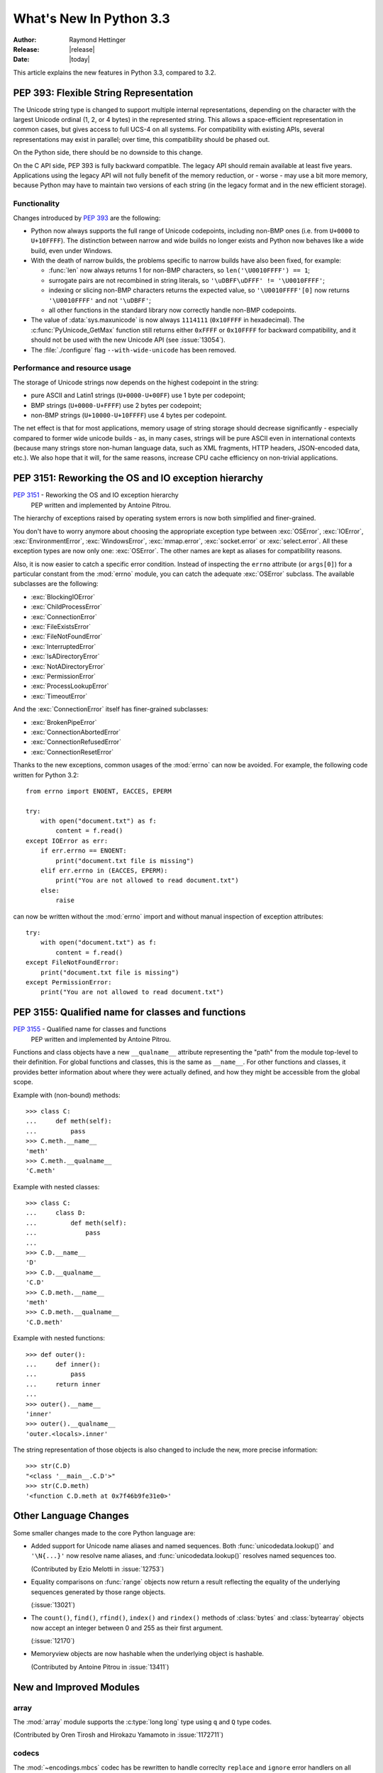 ****************************
  What's New In Python 3.3
****************************

:Author: Raymond Hettinger
:Release: |release|
:Date: |today|

.. Rules for maintenance:

   * Anyone can add text to this document.  Do not spend very much time
   on the wording of your changes, because your text will probably
   get rewritten to some degree.

   * The maintainer will go through Misc/NEWS periodically and add
   changes; it's therefore more important to add your changes to
   Misc/NEWS than to this file.

   * This is not a complete list of every single change; completeness
   is the purpose of Misc/NEWS.  Some changes I consider too small
   or esoteric to include.  If such a change is added to the text,
   I'll just remove it.  (This is another reason you shouldn't spend
   too much time on writing your addition.)

   * If you want to draw your new text to the attention of the
   maintainer, add 'XXX' to the beginning of the paragraph or
   section.

   * It's OK to just add a fragmentary note about a change.  For
   example: "XXX Describe the transmogrify() function added to the
   socket module."  The maintainer will research the change and
   write the necessary text.

   * You can comment out your additions if you like, but it's not
   necessary (especially when a final release is some months away).

   * Credit the author of a patch or bugfix.   Just the name is
   sufficient; the e-mail address isn't necessary.

   * It's helpful to add the bug/patch number as a comment:

   XXX Describe the transmogrify() function added to the socket
   module.
   (Contributed by P.Y. Developer in :issue:`12345`.)

   This saves the maintainer the effort of going through the Mercurial log
   when researching a change.

This article explains the new features in Python 3.3, compared to 3.2.


.. _pep-393:

PEP 393: Flexible String Representation
=======================================

The Unicode string type is changed to support multiple internal
representations, depending on the character with the largest Unicode ordinal
(1, 2, or 4 bytes) in the represented string.  This allows a space-efficient
representation in common cases, but gives access to full UCS-4 on all
systems.  For compatibility with existing APIs, several representations may
exist in parallel; over time, this compatibility should be phased out.

On the Python side, there should be no downside to this change.

On the C API side, PEP 393 is fully backward compatible.  The legacy API
should remain available at least five years.  Applications using the legacy
API will not fully benefit of the memory reduction, or - worse - may use
a bit more memory, because Python may have to maintain two versions of each
string (in the legacy format and in the new efficient storage).

Functionality
-------------

Changes introduced by :pep:`393` are the following:

* Python now always supports the full range of Unicode codepoints, including
  non-BMP ones (i.e. from ``U+0000`` to ``U+10FFFF``).  The distinction between
  narrow and wide builds no longer exists and Python now behaves like a wide
  build, even under Windows.

* With the death of narrow builds, the problems specific to narrow builds have
  also been fixed, for example:

  * :func:`len` now always returns 1 for non-BMP characters,
    so ``len('\U0010FFFF') == 1``;

  * surrogate pairs are not recombined in string literals,
    so ``'\uDBFF\uDFFF' != '\U0010FFFF'``;

  * indexing or slicing non-BMP characters returns the expected value,
    so ``'\U0010FFFF'[0]`` now returns ``'\U0010FFFF'`` and not ``'\uDBFF'``;

  * all other functions in the standard library now correctly handle
    non-BMP codepoints.

* The value of :data:`sys.maxunicode` is now always ``1114111`` (``0x10FFFF``
  in hexadecimal).  The :c:func:`PyUnicode_GetMax` function still returns
  either ``0xFFFF`` or ``0x10FFFF`` for backward compatibility, and it should
  not be used with the new Unicode API (see :issue:`13054`).

* The :file:`./configure` flag ``--with-wide-unicode`` has been removed.

Performance and resource usage
------------------------------

The storage of Unicode strings now depends on the highest codepoint in the string:

* pure ASCII and Latin1 strings (``U+0000-U+00FF``) use 1 byte per codepoint;

* BMP strings (``U+0000-U+FFFF``) use 2 bytes per codepoint;

* non-BMP strings (``U+10000-U+10FFFF``) use 4 bytes per codepoint.

The net effect is that for most applications, memory usage of string storage
should decrease significantly - especially compared to former wide unicode
builds - as, in many cases, strings will be pure ASCII even in international
contexts (because many strings store non-human language data, such as XML
fragments, HTTP headers, JSON-encoded data, etc.).  We also hope that it
will, for the same reasons, increase CPU cache efficiency on non-trivial
applications.

.. The memory usage of Python 3.3 is two to three times smaller than Python 3.2,
   and a little bit better than Python 2.7, on a `Django benchmark
   <http://mail.python.org/pipermail/python-dev/2011-September/113714.html>`_.
   XXX The result should be moved in the PEP and a link to the PEP should
   be added here.


PEP 3151: Reworking the OS and IO exception hierarchy
=====================================================

:pep:`3151` - Reworking the OS and IO exception hierarchy
 PEP written and implemented by Antoine Pitrou.

The hierarchy of exceptions raised by operating system errors is now both
simplified and finer-grained.

You don't have to worry anymore about choosing the appropriate exception
type between :exc:`OSError`, :exc:`IOError`, :exc:`EnvironmentError`,
:exc:`WindowsError`, :exc:`mmap.error`, :exc:`socket.error` or
:exc:`select.error`.  All these exception types are now only one:
:exc:`OSError`.  The other names are kept as aliases for compatibility
reasons.

Also, it is now easier to catch a specific error condition.  Instead of
inspecting the ``errno`` attribute (or ``args[0]``) for a particular
constant from the :mod:`errno` module, you can catch the adequate
:exc:`OSError` subclass.  The available subclasses are the following:

* :exc:`BlockingIOError`
* :exc:`ChildProcessError`
* :exc:`ConnectionError`
* :exc:`FileExistsError`
* :exc:`FileNotFoundError`
* :exc:`InterruptedError`
* :exc:`IsADirectoryError`
* :exc:`NotADirectoryError`
* :exc:`PermissionError`
* :exc:`ProcessLookupError`
* :exc:`TimeoutError`

And the :exc:`ConnectionError` itself has finer-grained subclasses:

* :exc:`BrokenPipeError`
* :exc:`ConnectionAbortedError`
* :exc:`ConnectionRefusedError`
* :exc:`ConnectionResetError`

Thanks to the new exceptions, common usages of the :mod:`errno` can now be
avoided.  For example, the following code written for Python 3.2::

    from errno import ENOENT, EACCES, EPERM

    try:
        with open("document.txt") as f:
            content = f.read()
    except IOError as err:
        if err.errno == ENOENT:
            print("document.txt file is missing")
        elif err.errno in (EACCES, EPERM):
            print("You are not allowed to read document.txt")
        else:
            raise

can now be written without the :mod:`errno` import and without manual
inspection of exception attributes::

    try:
        with open("document.txt") as f:
            content = f.read()
    except FileNotFoundError:
        print("document.txt file is missing")
    except PermissionError:
        print("You are not allowed to read document.txt")


PEP 3155: Qualified name for classes and functions
==================================================

:pep:`3155` - Qualified name for classes and functions
 PEP written and implemented by Antoine Pitrou.

Functions and class objects have a new ``__qualname__`` attribute representing
the "path" from the module top-level to their definition.  For global functions
and classes, this is the same as ``__name__``.  For other functions and classes,
it provides better information about where they were actually defined, and
how they might be accessible from the global scope.

Example with (non-bound) methods::

   >>> class C:
   ...     def meth(self):
   ...         pass
   >>> C.meth.__name__
   'meth'
   >>> C.meth.__qualname__
   'C.meth'

Example with nested classes::

   >>> class C:
   ...     class D:
   ...         def meth(self):
   ...             pass
   ...
   >>> C.D.__name__
   'D'
   >>> C.D.__qualname__
   'C.D'
   >>> C.D.meth.__name__
   'meth'
   >>> C.D.meth.__qualname__
   'C.D.meth'

Example with nested functions::

   >>> def outer():
   ...     def inner():
   ...         pass
   ...     return inner
   ...
   >>> outer().__name__
   'inner'
   >>> outer().__qualname__
   'outer.<locals>.inner'

The string representation of those objects is also changed to include the
new, more precise information::

   >>> str(C.D)
   "<class '__main__.C.D'>"
   >>> str(C.D.meth)
   '<function C.D.meth at 0x7f46b9fe31e0>'


Other Language Changes
======================

Some smaller changes made to the core Python language are:

* Added support for Unicode name aliases and named sequences.
  Both :func:`unicodedata.lookup()` and ``'\N{...}'`` now resolve name aliases,
  and :func:`unicodedata.lookup()` resolves named sequences too.

  (Contributed by Ezio Melotti in :issue:`12753`)

* Equality comparisons on :func:`range` objects now return a result reflecting
  the equality of the underlying sequences generated by those range objects.

  (:issue:`13021`)

* The ``count()``, ``find()``, ``rfind()``, ``index()`` and ``rindex()``
  methods of :class:`bytes` and :class:`bytearray` objects now accept an
  integer between 0 and 255 as their first argument.

  (:issue:`12170`)

* Memoryview objects are now hashable when the underlying object is hashable.

  (Contributed by Antoine Pitrou in :issue:`13411`)


New and Improved Modules
========================

array
-----

The :mod:`array` module supports the :c:type:`long long` type using ``q`` and
``Q`` type codes.

(Contributed by Oren Tirosh and Hirokazu Yamamoto in :issue:`1172711`)


codecs
------

The :mod:`~encodings.mbcs` codec has be rewritten to handle correclty
``replace`` and ``ignore`` error handlers on all Windows versions. The
:mod:`~encodings.mbcs` codec is now supporting all error handlers, instead of
only ``replace`` to encode and ``ignore`` to decode.

A new Windows-only codec has been added: ``cp65001`` (:issue:`13216`). It is
the Windows code page 65001 (Windows UTF-8, ``CP_UTF8``). For example, it is
used by ``sys.stdout`` if the console output code page is set to cp65001 (e.g.
using ``chcp 65001`` command).

Multibyte CJK decoders now resynchronize faster. They only ignore the first
byte of an invalid byte sequence. For example, ``b'\xff\n'.decode('gb2312',
'replace')`` now returns a ``\n`` after the replacement character.

(:issue:`12016`)

Don't reset incremental encoders of CJK codecs at each call to their encode()
method anymore. For example::

    $ ./python -q
    >>> import codecs
    >>> encoder = codecs.getincrementalencoder('hz')('strict')
    >>> b''.join(encoder.encode(x) for x in '\u52ff\u65bd\u65bc\u4eba\u3002 Bye.')
    b'~{NpJ)l6HK!#~} Bye.'

This example gives ``b'~{Np~}~{J)~}~{l6~}~{HK~}~{!#~} Bye.'`` with older Python
versions.

(:issue:`12100`)

The ``unicode_internal`` codec has been deprecated.

crypt
-----

Addition of salt and modular crypt format and the :func:`~crypt.mksalt`
function to the :mod:`crypt` module.

(:issue:`10924`)

curses
------

 * If the :mod:`curses` module is linked to the ncursesw library, use Unicode
   functions when Unicode strings or characters are passed (e.g.
   :c:func:`waddwstr`), and bytes functions otherwise (e.g. :c:func:`waddstr`).
 * Use the locale encoding instead of ``utf-8`` to encode Unicode strings.
 * :class:`curses.window` has a new :attr:`curses.window.encoding` attribute.
 * The :class:`curses.window` class has a new :meth:`~curses.window.get_wch`
   method to get a wide character
 * The :mod:`curses` module has a new :meth:`~curses.unget_wch` function to
   push a wide character so the next :meth:`~curses.window.get_wch` will return
   it

(Contributed by Iñigo Serna in :issue:`6755`)

abc
---

Improved support for abstract base classes containing descriptors composed with
abstract methods. The recommended approach to declaring abstract descriptors is
now to provide :attr:`__isabstractmethod__` as a dynamically updated
property. The built-in descriptors have been updated accordingly.

  * :class:`abc.abstractproperty` has been deprecated, use :class:`property`
    with :func:`abc.abstractmethod` instead.
  * :class:`abc.abstractclassmethod` has been deprecated, use
    :class:`classmethod` with :func:`abc.abstractmethod` instead.
  * :class:`abc.abstractstaticmethod` has been deprecated, use
    :class:`staticmethod` with :func:`abc.abstractmethod` instead.

(Contributed by Darren Dale in :issue:`11610`)

faulthandler
------------

New module: :mod:`faulthandler`.

 * :envvar:`PYTHONFAULTHANDLER`
 * :option:`-X` ``faulthandler``

time
----

* The :mod:`time` module has new :func:`~time.clock_getres` and
  :func:`~time.clock_gettime` functions and ``CLOCK_xxx`` constants.
  :func:`~time.clock_gettime` can be used with :data:`time.CLOCK_MONOTONIC` to
  get a monotonic clock.

  (Contributed by Victor Stinner in :issue:`10278`)


ftplib
------

The :class:`~ftplib.FTP_TLS` class now provides a new
:func:`~ftplib.FTP_TLS.ccc` function to revert control channel back to
plaintext.  This can be useful to take advantage of firewalls that know how to
handle NAT with non-secure FTP without opening fixed ports.

(Contributed by Giampaolo Rodolà in :issue:`12139`)


imaplib
-------

The :class:`~imaplib.IMAP4_SSL` constructor now accepts an SSLContext
parameter to control parameters of the secure channel.

(Contributed by Sijin Joseph in :issue:`8808`)


io
--

The :func:`~io.open` function has a new ``'x'`` mode that can be used to create
a new file, and raise a :exc:`FileExistsError` if the file already exists.

(Contributed by David Townshend in :issue:`12760`)


lzma
----

The newly-added :mod:`lzma` module provides data compression and decompression
using the LZMA algorithm, including support for the ``.xz`` and ``.lzma``
file formats.

(Contributed by Nadeem Vawda and Per Øyvind Karlsen in :issue:`6715`)


math
----

The :mod:`math` module has a new function:

  * :func:`~math.log2`: return the base-2 logarithm of *x*
    (Written by Mark Dickinson in :issue:`11888`).


nntplib
-------

The :class:`nntplib.NNTP` class now supports the context manager protocol to
unconditionally consume :exc:`socket.error` exceptions and to close the NNTP
connection when done::

  >>> from nntplib import NNTP
  >>> with NNTP('news.gmane.org') as n:
  ...     n.group('gmane.comp.python.committers')
  ...
  ('211 1755 1 1755 gmane.comp.python.committers', 1755, 1, 1755, 'gmane.comp.python.committers')
  >>>

(Contributed by Giampaolo Rodolà in :issue:`9795`)


os
--

* The :mod:`os` module has a new :func:`~os.pipe2` function that makes it
  possible to create a pipe with :data:`~os.O_CLOEXEC` or
  :data:`~os.O_NONBLOCK` flags set atomically. This is especially useful to
  avoid race conditions in multi-threaded programs.

* The :mod:`os` module has a new :func:`~os.sendfile` function which provides
  an efficent "zero-copy" way for copying data from one file (or socket)
  descriptor to another. The phrase "zero-copy" refers to the fact that all of
  the copying of data between the two descriptors is done entirely by the
  kernel, with no copying of data into userspace buffers. :func:`~os.sendfile`
  can be used to efficiently copy data from a file on disk to a network socket,
  e.g. for downloading a file.

  (Patch submitted by Ross Lagerwall and Giampaolo Rodolà in :issue:`10882`.)

* The :mod:`os` module has two new functions: :func:`~os.getpriority` and
  :func:`~os.setpriority`. They can be used to get or set process
  niceness/priority in a fashion similar to :func:`os.nice` but extended to all
  processes instead of just the current one.

  (Patch submitted by Giampaolo Rodolà in :issue:`10784`.)

* "at" functions (:issue:`4761`):

  * :func:`~os.faccessat`
  * :func:`~os.fchmodat`
  * :func:`~os.fchownat`
  * :func:`~os.fstatat`
  * :func:`~os.futimesat`
  * :func:`~os.futimesat`
  * :func:`~os.linkat`
  * :func:`~os.mkdirat`
  * :func:`~os.mkfifoat`
  * :func:`~os.mknodat`
  * :func:`~os.openat`
  * :func:`~os.readlinkat`
  * :func:`~os.renameat`
  * :func:`~os.symlinkat`
  * :func:`~os.unlinkat`
  * :func:`~os.utimensat`
  * :func:`~os.utimensat`

* extended attributes (:issue:`12720`):

  * :func:`~os.fgetxattr`
  * :func:`~os.flistxattr`
  * :func:`~os.fremovexattr`
  * :func:`~os.fsetxattr`
  * :func:`~os.getxattr`
  * :func:`~os.lgetxattr`
  * :func:`~os.listxattr`
  * :func:`~os.llistxattr`
  * :func:`~os.lremovexattr`
  * :func:`~os.lsetxattr`
  * :func:`~os.removexattr`
  * :func:`~os.setxattr`

* Scheduler functions (:issue:`12655`):

  * :func:`~os.sched_get_priority_max`
  * :func:`~os.sched_get_priority_min`
  * :func:`~os.sched_getaffinity`
  * :func:`~os.sched_getparam`
  * :func:`~os.sched_getscheduler`
  * :func:`~os.sched_rr_get_interval`
  * :func:`~os.sched_setaffinity`
  * :func:`~os.sched_setparam`
  * :func:`~os.sched_setscheduler`
  * :func:`~os.sched_yield`

* Add some extra posix functions to the os module (:issue:`10812`):

  * :func:`~os.fexecve`
  * :func:`~os.futimens`
  * :func:`~os.futimens`
  * :func:`~os.futimes`
  * :func:`~os.futimes`
  * :func:`~os.lockf`
  * :func:`~os.lutimes`
  * :func:`~os.lutimes`
  * :func:`~os.posix_fadvise`
  * :func:`~os.posix_fallocate`
  * :func:`~os.pread`
  * :func:`~os.pwrite`
  * :func:`~os.readv`
  * :func:`~os.sync`
  * :func:`~os.truncate`
  * :func:`~os.waitid`
  * :func:`~os.writev`

* Other new functions:

  * :func:`~os.fdlistdir` (:issue:`10755`)
  * :func:`~os.getgrouplist` (:issue:`9344`)


packaging
---------

:mod:`distutils` has undergone additions and refactoring under a new name,
:mod:`packaging`, to allow developers to break backward compatibility.
:mod:`distutils` is still provided in the standard library, but users are
encouraged to transition to :mod:`packaging`.  For older versions of Python, a
backport compatible with 2.4+ and 3.1+ will be made available on PyPI under the
name :mod:`distutils2`.

.. TODO add examples and howto to the packaging docs and link to them


pydoc
-----

The Tk GUI and the :func:`~pydoc.serve` function have been removed from the
:mod:`pydoc` module: ``pydoc -g`` and :func:`~pydoc.serve` have been deprecated
in Python 3.2.


sys
---

* The :mod:`sys` module has a new :data:`~sys.thread_info` :term:`struct
  sequence` holding informations about the thread implementation.

  (:issue:`11223`)


signal
------

* The :mod:`signal` module has new functions:

  * :func:`~signal.pthread_sigmask`: fetch and/or change the signal mask of the
    calling thread (Contributed by Jean-Paul Calderone in :issue:`8407`) ;
  * :func:`~signal.pthread_kill`: send a signal to a thread ;
  * :func:`~signal.sigpending`: examine pending functions ;
  * :func:`~signal.sigwait`: wait a signal.
  * :func:`~signal.sigwaitinfo`: wait for a signal, returning detailed
    information about it.
  * :func:`~signal.sigtimedwait`: like :func:`~signal.sigwaitinfo` but with a
    timeout.

* The signal handler writes the signal number as a single byte instead of
  a nul byte into the wakeup file descriptor. So it is possible to wait more
  than one signal and know which signals were raised.

* :func:`signal.signal` and :func:`signal.siginterrupt` raise an OSError,
  instead of a RuntimeError: OSError has an errno attribute.

socket
------

* The :class:`~socket.socket` class now exposes additional methods to process
  ancillary data when supported by the underlying platform:

  * :func:`~socket.socket.sendmsg`
  * :func:`~socket.socket.recvmsg`
  * :func:`~socket.socket.recvmsg_into`

  (Contributed by David Watson in :issue:`6560`, based on an earlier patch by
  Heiko Wundram)

* The :class:`~socket.socket` class now supports the PF_CAN protocol family
  (http://en.wikipedia.org/wiki/Socketcan), on Linux
  (http://lwn.net/Articles/253425).

  (Contributed by Matthias Fuchs, updated by Tiago Gonçalves in :issue:`10141`)

* The :class:`~socket.socket` class now supports the PF_RDS protocol family
  (http://en.wikipedia.org/wiki/Reliable_Datagram_Sockets and
  http://oss.oracle.com/projects/rds/).

ssl
---

* The :mod:`ssl` module has two new random generation functions:

  * :func:`~ssl.RAND_bytes`: generate cryptographically strong
    pseudo-random bytes.
  * :func:`~ssl.RAND_pseudo_bytes`: generate pseudo-random bytes.

  (Contributed by Victor Stinner in :issue:`12049`)

* The :mod:`ssl` module now exposes a finer-grained exception hierarchy
  in order to make it easier to inspect the various kinds of errors.

  (Contributed by Antoine Pitrou in :issue:`11183`)

* :meth:`~ssl.SSLContext.load_cert_chain` now accepts a *password* argument
  to be used if the private key is encrypted.

  (Contributed by Adam Simpkins in :issue:`12803`)

* Diffie-Hellman key exchange, both regular and Elliptic Curve-based, is
  now supported through the :meth:`~ssl.SSLContext.load_dh_params` and
  :meth:`~ssl.SSLContext.set_ecdh_curve` methods.

  (Contributed by Antoine Pitrou in :issue:`13626` and :issue:`13627`)

* SSL sockets have a new :meth:`~ssl.SSLSocket.get_channel_binding` method
  allowing the implementation of certain authentication mechanisms such as
  SCRAM-SHA-1-PLUS.

  (Contributed by Jacek Konieczny in :issue:`12551`)

* You can query the SSL compression algorithm used by an SSL socket, thanks
  to its new :meth:`~ssl.SSLSocket.compression` method.

  (Contributed by Antoine Pitrou in :issue:`13634`)


shutil
------

* The :mod:`shutil` module has these new fuctions:

  * :func:`~shutil.disk_usage`: provides total, used and free disk space
    statistics. (Contributed by Giampaolo Rodolà in :issue:`12442`)
  * :func:`~shutil.chown`: allows one to change user and/or group of the given
    path also specifying the user/group names and not only their numeric
    ids. (Contributed by Sandro Tosi in :issue:`12191`)

smtplib
-------

The :class:`~smtplib.SMTP_SSL` constructor and the :meth:`~smtplib.SMTP.starttls`
method now accept an SSLContext parameter to control parameters of the secure
channel.

(Contributed by Kasun Herath in :issue:`8809`)

urllib
------

The :class:`~urllib.request.Request` class, now accepts a *method* argument
used by :meth:`~urllib.request.Request.get_method` to determine what HTTP method
should be used.  For example, this will send a ``'HEAD'`` request::

   >>> urlopen(Request('http://www.python.org', method='HEAD'))

(:issue:`1673007`)

sched
-----

* :meth:`~sched.scheduler.run` now accepts a *blocking* parameter which when
  set to False makes the method execute the scheduled events due to expire
  soonest (if any) and then return immediately.
  This is useful in case you want to use the :class:`~sched.scheduler` in
  non-blocking applications.  (Contributed by Giampaolo Rodolà in :issue:`13449`)

* :class:`~sched.scheduler` class can now be safely used in multi-threaded
  environments.  (Contributed by Josiah Carlson and Giampaolo Rodolà in
  :issue:`8684`)

* *timefunc* and *delayfunct* parameters of :class:`~sched.scheduler` class
  constructor are now optional and defaults to :func:`time.time` and
  :func:`time.sleep` respectively.  (Contributed by Chris Clark in
  :issue:`13245`)

* :meth:`~sched.scheduler.enter` and :meth:`~sched.scheduler.enterabs`
  *argument* parameter is now optional.  (Contributed by Chris Clark in
  :issue:`13245`)

* :meth:`~sched.scheduler.enter` and :meth:`~sched.scheduler.enterabs`
  now accept a *kwargs* parameter.  (Contributed by Chris Clark in
  :issue:`13245`)

Optimizations
=============

Major performance enhancements have been added:

* Thanks to the :pep:`393`, some operations on Unicode strings has been optimized:

  * the memory footprint is divided by 2 to 4 depending on the text
  * encode an ASCII string to UTF-8 doesn't need to encode characters anymore,
    the UTF-8 representation is shared with the ASCII representation
  * the UTF-8 encoder has been optimized
  * repeating a single ASCII letter and getting a substring of a ASCII strings
    is 4 times faster


Build and C API Changes
=======================

Changes to Python's build process and to the C API include:

* The :pep:`393` added new Unicode types, macros and functions:

  * High-level API:

    * :c:func:`PyUnicode_CopyCharacters`
    * :c:func:`PyUnicode_FindChar`
    * :c:func:`PyUnicode_GetLength`, :c:macro:`PyUnicode_GET_LENGTH`
    * :c:func:`PyUnicode_New`
    * :c:func:`PyUnicode_Substring`
    * :c:func:`PyUnicode_ReadChar`, :c:func:`PyUnicode_WriteChar`

  * Low-level API:

    * :c:type:`Py_UCS1`, :c:type:`Py_UCS2`, :c:type:`Py_UCS4` types
    * :c:type:`PyASCIIObject` and :c:type:`PyCompactUnicodeObject` structures
    * :c:macro:`PyUnicode_READY`
    * :c:func:`PyUnicode_FromKindAndData`
    * :c:func:`PyUnicode_AsUCS4`, :c:func:`PyUnicode_AsUCS4Copy`
    * :c:macro:`PyUnicode_DATA`, :c:macro:`PyUnicode_1BYTE_DATA`,
      :c:macro:`PyUnicode_2BYTE_DATA`, :c:macro:`PyUnicode_4BYTE_DATA`
    * :c:macro:`PyUnicode_KIND` with :c:type:`PyUnicode_Kind` enum:
      :c:data:`PyUnicode_WCHAR_KIND`, :c:data:`PyUnicode_1BYTE_KIND`,
      :c:data:`PyUnicode_2BYTE_KIND`, :c:data:`PyUnicode_4BYTE_KIND`
    * :c:macro:`PyUnicode_READ`, :c:macro:`PyUnicode_READ_CHAR`, :c:macro:`PyUnicode_WRITE`
    * :c:macro:`PyUnicode_MAX_CHAR_VALUE`



Deprecated
==========

Unsupported Operating Systems
-----------------------------

OS/2 and VMS are no longer supported due to the lack of a maintainer.

Windows 2000 and Windows platforms which set ``COMSPEC`` to ``command.com``
are no longer supported due to maintenance burden.


Deprecated Python modules, functions and methods
------------------------------------------------

* The :mod:`packaging` module replaces the :mod:`distutils` module
* The ``unicode_internal`` codec has been deprecated because of the
  :pep:`393`, use UTF-8, UTF-16 (``utf-16-le`` or ``utf-16-le``), or UTF-32
  (``utf-32-le`` or ``utf-32-le``)
* :meth:`ftplib.FTP.nlst` and :meth:`ftplib.FTP.dir`: use
  :meth:`ftplib.FTP.mlsd`
* :func:`platform.popen`: use the :mod:`subprocess` module. Check especially
  the :ref:`subprocess-replacements` section.
* :issue:`13374`: The Windows bytes API has been deprecated in the :mod:`os`
  module. Use Unicode filenames, instead of bytes filenames, to not depend on
  the ANSI code page anymore and to support any filename.


Deprecated functions and types of the C API
-------------------------------------------

The :c:type:`Py_UNICODE` has been deprecated by the :pep:`393` and will be
removed in Python 4. All functions using this type are deprecated:

Unicode functions and methods using :c:type:`Py_UNICODE` and
:c:type:`Py_UNICODE*` types:

 * :c:macro:`PyUnicode_FromUnicode`: use :c:func:`PyUnicode_FromWideChar` or
   :c:func:`PyUnicode_FromKindAndData`
 * :c:macro:`PyUnicode_AS_UNICODE`, :c:func:`PyUnicode_AsUnicode`,
   :c:func:`PyUnicode_AsUnicodeAndSize`: use :c:func:`PyUnicode_AsWideCharString`
 * :c:macro:`PyUnicode_AS_DATA`: use :c:macro:`PyUnicode_DATA` with
   :c:macro:`PyUnicode_READ` and :c:macro:`PyUnicode_WRITE`
 * :c:macro:`PyUnicode_GET_SIZE`, :c:func:`PyUnicode_GetSize`: use
   :c:macro:`PyUnicode_GET_LENGTH` or :c:func:`PyUnicode_GetLength`
 * :c:macro:`PyUnicode_GET_DATA_SIZE`: use
   ``PyUnicode_GET_LENGTH(str) * PyUnicode_KIND(str)`` (only work on ready
   strings)
 * :c:func:`PyUnicode_AsUnicodeCopy`: use :c:func:`PyUnicode_AsUCS4Copy` or
   :c:func:`PyUnicode_AsWideCharString`
 * :c:func:`PyUnicode_GetMax`


Functions and macros manipulating Py_UNICODE* strings:

 * :c:macro:`Py_UNICODE_strlen`: use :c:func:`PyUnicode_GetLength` or
   :c:macro:`PyUnicode_GET_LENGTH`
 * :c:macro:`Py_UNICODE_strcat`: use :c:func:`PyUnicode_CopyCharacters` or
   :c:func:`PyUnicode_FromFormat`
 * :c:macro:`Py_UNICODE_strcpy`, :c:macro:`Py_UNICODE_strncpy`,
   :c:macro:`Py_UNICODE_COPY`: use :c:func:`PyUnicode_CopyCharacters` or
   :c:func:`PyUnicode_Substring`
 * :c:macro:`Py_UNICODE_strcmp`: use :c:func:`PyUnicode_Compare`
 * :c:macro:`Py_UNICODE_strncmp`: use :c:func:`PyUnicode_Tailmatch`
 * :c:macro:`Py_UNICODE_strchr`, :c:macro:`Py_UNICODE_strrchr`: use
   :c:func:`PyUnicode_FindChar`
 * :c:macro:`Py_UNICODE_FILL`: use :c:func:`PyUnicode_Fill`
 * :c:macro:`Py_UNICODE_MATCH`

Encoders:

 * :c:func:`PyUnicode_Encode`: use :c:func:`PyUnicode_AsEncodedObject`
 * :c:func:`PyUnicode_EncodeUTF7`
 * :c:func:`PyUnicode_EncodeUTF8`: use :c:func:`PyUnicode_AsUTF8` or
   :c:func:`PyUnicode_AsUTF8String`
 * :c:func:`PyUnicode_EncodeUTF32`
 * :c:func:`PyUnicode_EncodeUTF16`
 * :c:func:`PyUnicode_EncodeUnicodeEscape:` use
   :c:func:`PyUnicode_AsUnicodeEscapeString`
 * :c:func:`PyUnicode_EncodeRawUnicodeEscape:` use
   :c:func:`PyUnicode_AsRawUnicodeEscapeString`
 * :c:func:`PyUnicode_EncodeLatin1`: use :c:func:`PyUnicode_AsLatin1String`
 * :c:func:`PyUnicode_EncodeASCII`: use :c:func:`PyUnicode_AsASCIIString`
 * :c:func:`PyUnicode_EncodeCharmap`
 * :c:func:`PyUnicode_TranslateCharmap`
 * :c:func:`PyUnicode_EncodeMBCS`: use :c:func:`PyUnicode_AsMBCSString` or
   :c:func:`PyUnicode_EncodeCodePage` (with ``CP_ACP`` code_page)
 * :c:func:`PyUnicode_EncodeDecimal`,
   :c:func:`PyUnicode_TransformDecimalToASCII`


Porting to Python 3.3
=====================

This section lists previously described changes and other bugfixes
that may require changes to your code.

Porting Python code
-------------------

* :issue:`12326`: On Linux, sys.platform doesn't contain the major version
  anymore. It is now always 'linux', instead of 'linux2' or 'linux3' depending
  on the Linux version used to build Python. Replace sys.platform == 'linux2'
  with sys.platform.startswith('linux'), or directly sys.platform == 'linux' if
  you don't need to support older Python versions.

Porting C code
--------------

* Due to :ref:`PEP 393 <pep-393>`, the :c:type:`Py_UNICODE` type and all
  functions using this type are deprecated (but will stay available for
  at least five years).  If you were using low-level Unicode APIs to
  construct and access unicode objects and you want to benefit of the
  memory footprint reduction provided by the PEP 393, you have to convert
  your code to the new :doc:`Unicode API <../c-api/unicode>`.

  However, if you only have been using high-level functions such as
  :c:func:`PyUnicode_Concat()`, :c:func:`PyUnicode_Join` or
  :c:func:`PyUnicode_FromFormat()`, your code will automatically take
  advantage of the new unicode representations.

Other issues
------------

.. Issue #11591: When :program:`python` was started with :option:`-S`,
   ``import site`` will not add site-specific paths to the module search
   paths.  In previous versions, it did.  See changeset for doc changes in
   various files.  Contributed by Carl Meyer with editions by Éric Araujo.

.. Issue #10998: the -Q command-line flag and related artifacts have been
   removed.  Code checking sys.flags.division_warning will need updating.
   Contributed by Éric Araujo.
